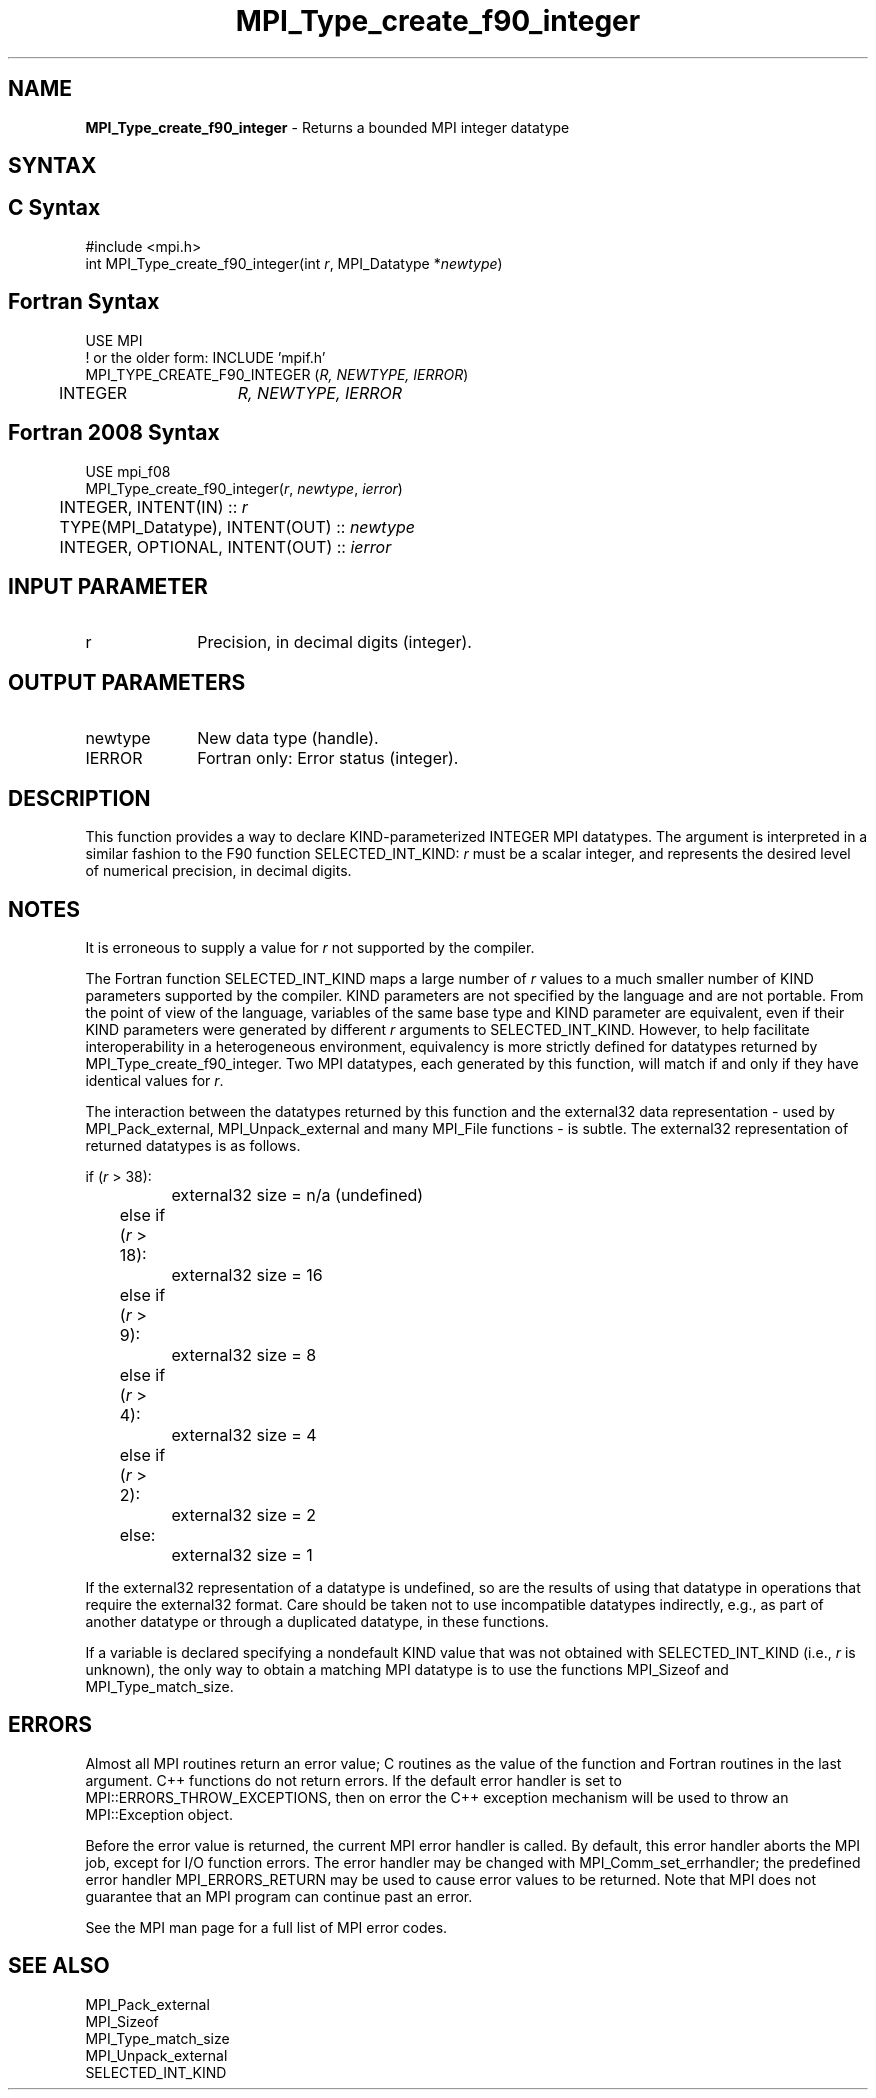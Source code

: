 .\" -*- nroff -*-
.\" Copyright 2010 Cisco Systems, Inc.  All rights reserved.
.\" Copyright 2006-2008 Sun Microsystems, Inc.
.\" Copyright (c) 1996 Thinking Machines
.\" $COPYRIGHT$
.TH MPI_Type_create_f90_integer 3 "May 26, 2022" "4.1.4" "Open MPI"

.SH NAME
.nf
\fBMPI_Type_create_f90_integer\fP \- Returns a bounded MPI integer datatype

.fi
.SH SYNTAX
.ft R

.SH C Syntax
.nf
#include <mpi.h>
int MPI_Type_create_f90_integer(int \fIr\fP, MPI_Datatype *\fInewtype\fP)

.fi
.SH Fortran Syntax
.nf
USE MPI
! or the older form: INCLUDE 'mpif.h'
MPI_TYPE_CREATE_F90_INTEGER (\fIR, NEWTYPE, IERROR\fP)
	INTEGER	\fIR, NEWTYPE, IERROR\fP

.fi
.SH Fortran 2008 Syntax
.nf
USE mpi_f08
MPI_Type_create_f90_integer(\fIr\fP, \fInewtype\fP, \fIierror\fP)
	INTEGER, INTENT(IN) :: \fIr\fP
	TYPE(MPI_Datatype), INTENT(OUT) :: \fInewtype\fP
	INTEGER, OPTIONAL, INTENT(OUT) :: \fIierror\fP

.fi
.SH INPUT PARAMETER
.ft R
.TP 1i
r
Precision, in decimal digits (integer).

.SH OUTPUT PARAMETERS
.ft R
.TP 1i
newtype
New data type (handle).
.TP 1i
IERROR
Fortran only: Error status (integer).

.SH DESCRIPTION
.ft R
This function provides a way to declare KIND-parameterized INTEGER MPI
datatypes. The argument is interpreted in a similar fashion to the F90
function SELECTED_INT_KIND: \fIr\fP must be a scalar integer, and
represents the desired level of numerical precision, in decimal
digits.

.SH NOTES
.ft R
It is erroneous to supply a value for \fIr\fP not supported by the
compiler.
.sp
The Fortran function SELECTED_INT_KIND maps a large number of \fIr\fP
values to a much smaller number of KIND parameters supported by the
compiler. KIND parameters are not specified by the language and are
not portable. From the point of view of the language, variables of the
same base type and KIND parameter are equivalent, even if their KIND
parameters were generated by different \fIr\fP arguments to
SELECTED_INT_KIND. However, to help facilitate interoperability in a
heterogeneous environment, equivalency is more strictly defined for
datatypes returned by MPI_Type_create_f90_integer. Two MPI datatypes,
each generated by this function, will match if and only if they have
identical values for \fIr\fP.
.sp
The interaction between the datatypes returned by this function and
the external32 data representation \- used by MPI_Pack_external,
MPI_Unpack_external and many MPI_File functions \- is subtle. The
external32 representation of returned datatypes is as follows.
.sp
.nf
	if (\fIr\fP > 38):
		external32 size = n/a (undefined)
	else if (\fIr\fP > 18):
		external32 size = 16
	else if (\fIr\fP > 9):
		external32 size = 8
	else if (\fIr\fP > 4):
		external32 size = 4
	else if (\fIr\fP > 2):
		external32 size = 2
	else:
		external32 size = 1
.fi
.sp
If the external32 representation of a datatype is undefined, so are
the results of using that datatype in operations that require the
external32 format. Care should be taken not to use incompatible
datatypes indirectly, e.g., as part of another datatype or through a
duplicated datatype, in these functions.
.sp
If a variable is declared specifying a nondefault KIND value that was
not obtained with SELECTED_INT_KIND (i.e., \fIr\fP is unknown), the
only way to obtain a matching MPI datatype is to use the functions
MPI_Sizeof and MPI_Type_match_size.

.SH ERRORS
.ft R
Almost all MPI routines return an error value; C routines as
the value of the function and Fortran routines in the last argument. C++
functions do not return errors. If the default error handler is set to
MPI::ERRORS_THROW_EXCEPTIONS, then on error the C++ exception mechanism
will be used to throw an MPI::Exception object.
.sp
Before the error value is returned, the current MPI error handler is
called. By default, this error handler aborts the MPI job, except for
I/O function errors. The error handler may be changed with
MPI_Comm_set_errhandler; the predefined error handler MPI_ERRORS_RETURN
may be used to cause error values to be returned. Note that MPI does not
guarantee that an MPI program can continue past an error.
.sp
See the MPI man page for a full list of MPI error codes.

.SH SEE ALSO
.ft R
.nf
MPI_Pack_external
MPI_Sizeof
MPI_Type_match_size
MPI_Unpack_external
SELECTED_INT_KIND

